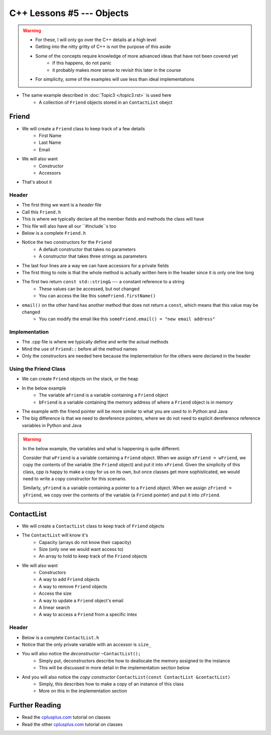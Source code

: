 **************************
C++ Lessons #5 --- Objects
**************************

.. warning::

    * For these, I will only go over the C++ details at a high level
    * Getting into the nitty gritty of C++ is not the purpose of this aside
    * Some of the concepts require knowledge of more advanced ideas that have not been covered yet
        * If this happens, do not panic
        * it probably makes more sense to revisit this later in the course
    * For simplicity, some of the examples will use less than ideal implementations


* The same example described in :doc:`Topic3 </topic3.rst>` is used here
    * A collection of ``Friend`` objects stored in an ``ContactList`` obejct


Friend
======

* We will create a ``Friend`` class to keep track of a few details
    * First Name
    * Last Name
    * Email

* We will also want
    * Constructor
    * Accessors

* That's about it


Header
------

* The first thing we want is a *header* file
* Call this ``Friend.h``
* This is where we typically declare all the member fields and methods the class will have
* This file will also have all our ``#include``s too
* Below is a complete ``Friend.h``


.. code-block:: cpp
    :linenos:

    // Friend.h
    #include <string>

    class Friend {
        private:
            std::string firstName_;
            std::string lastName_;
            std::string email_;

    public:
        Friend();
        Friend(std::string, std::string, std::string);

        const std::string& firstName() const    {return firstName_;}
        const std::string& lastName() const     {return lastName_;}
        const std::string& email() const        {return email_;}
              std::string& email()              {return email_;}
    };

* Notice the two constructors for the ``Friend``
    * A default constructor that takes no parameters
    * A constructor that takes three strings as parameters

* The last four lines are a way we can have accessors for a private fields
* The first thing to note is that the whole method is actually written here in the header since it is only one line long
* The first two return ``const std::string&`` --- a constant reference to a string
    * These values can be accessed, but not changed
    * You can access the like this ``someFriend.firstName()``

* ``email()`` on the other hand has another method that does not return a ``const``, which means that this value may be changed
    * You can modify the email like this ``someFriend.email() = "new email address"``


Implementation
--------------

* The .cpp file is where we typically define and write the actual methods
* Mind the use of ``Friend::`` before all the method names
* Only the constructors are needed here because the implementation for the others were declared in the header

.. code-block:: cpp
    :linenos:

    // Friend.cpp
    #include "Friend.h"

    Friend::Friend() {
        firstName_ = "Person";
        lastName_ = "Doe";
        email_ = "pDoe@email.com";
    }

    Friend::Friend(std::string firstName, std::string lastName, std::string email) {
        firstName_ = firstName;
        lastName_ = lastName;
        email_ = email;
    }


Using the Friend Class
----------------------

* We can create ``Friend`` objects on the stack, or the heap
* In the below example
    * The variable ``aFriend`` is a variable containing a ``Friend`` object
    * ``bFriend`` is a variable containing the memory address of where a ``Friend`` object is in memory

.. code-block:: cpp
    :linenos:

    int main() {
        // Create a friend on the stack with the default constructor
        // Mind the missing parentheses
        Friend aFriend;

        // Create a friend in the heap and create a pointer variable
        Friend* bFriend = new Friend("Jane", "Doe", "jdoe@gmail.com");
    }


.. image:: img/cpp_friend.png
   :width: 300 px
   :align: center

.. image:: img/cpp_friend_pointer.png
   :width: 300 px
   :align: center

* The example with the friend pointer will be more similar to what you are used to in Python and Java
* The big difference is that we need to dereference pointers, where we do not need to explicit dereference reference variables in Python and Java


.. warning::

    In the below example, the variables and what is happening is quite different.

    Consider that ``wFriend`` is a variable containing a ``Friend`` object. When we assign ``xFriend = wFriend``, we
    copy the contents of the variable (the ``Friend`` object) and put it into ``xFriend``. Given the simplicity of this
    class, cpp is happy to make a copy for us on its own, but once classes get more sophisticated, we would need to
    write a copy constructor for this scenario.

    .. image:: img/cpp_friend_copy.png
       :width: 250 px
       :align: center

    Similarly, ``yFriend`` is a variable containing a pointer to a ``Friend`` object. When we assign
    ``zFriend = yFriend``, we copy over the contents of the variable (a ``Friend`` pointer) and put it into ``zFriend``.

    .. image:: img/cpp_friend_pointer_copy.png
       :width: 250 px
       :align: center

    .. code-block:: cpp
        :linenos:

        Friend wFriend("Clarence", "Cartwrite", "treelover1523@hotmail.com");
        Friend xFriend = wFriend;

        Friend* yFriend = new Friend("Sandy", "Seaside", "boatsboatsboats@yachtclub500.com");
        Friend* zFriend = yFriend;


ContactList
===========

* We will create a ``ContactList`` class to keep track of ``Friend`` objects
* The ``ContactList`` will know it's
    * Capacity (arrays do not know their capacity)
    * Size (only one we would want access to)
    * An array to hold to keep track of the ``Friend`` objects

* We will also want
    * Constructors
    * A way to add ``Friend`` objects
    * A way to remove ``Friend`` objects
    * Access the size
    * A way to update a ``Friend`` object's email
    * A linear search
    * A way to access a ``Friend`` from a specific intex


Header
------

* Below is a complete ``ContactList.h``
* Notice that the only private variable with an accessor is ``size_``
* You will also notice the *deconstructor* ``~ContactList();``
    * Simply put, deconstructors describe how to deallocate the memory assigned to the instance
    * This will be discussed in more detail in the implementation section below

* And you will also notice the *copy constructor* ``ContactList(const ContactList &contactList)``
    * Simply, this describes how to make a copy of an instance of this class
    * More on this in the implementation section

.. code-block:: cpp
    :linenos:

    // ContactList.h
    #include "Friend.h"

    class ContactList {
        private:
            const int DEFAULT_CAPACITY = 10;
            const int NOT_FOUND = -1;
            int size_;
            int capacity_;
            Friend** friends_;

            void expandCapacity();

        public:
            ContactList();
            ContactList(int);
            ContactList(const ContactList& contactList);
            ~ContactList();

            const int& size() const {return size_;}
            void add(std::string, std::string, std::string);
            void remove(std::string, std::string, std::string);
            void updateEmail(std::string, std::string, std::string);
            int find(std::string, std::string, std::string);
            Friend* at(int);
    };


Further Reading
===============

* Read the `cplusplus.com <http://www.cplusplus.com/doc/tutorial/classes/>`_ tutorial on classes
* Read the other `cplusplus.com <http://www.cplusplus.com/doc/tutorial/templates/>`_ tutorial on classes
